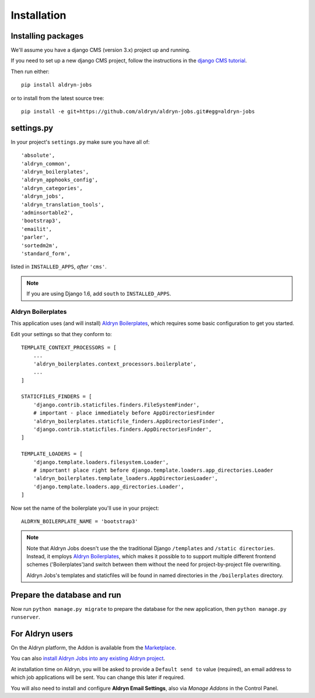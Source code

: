 ############
Installation
############


*******************
Installing packages
*******************

We'll assume you have a django CMS (version 3.x) project up and running.

If you need to set up a new django CMS project, follow the instructions in the `django CMS tutorial
<http://docs.django-cms.org/en/develop/introduction/install.html>`_.

Then run either::

    pip install aldryn-jobs

or to install from the latest source tree::

    pip install -e git+https://github.com/aldryn/aldryn-jobs.git#egg=aldryn-jobs


***********
settings.py
***********

In your project's ``settings.py`` make sure you have all of::

    'absolute',
    'aldryn_common',
    'aldryn_boilerplates',
    'aldryn_apphooks_config',
    'aldryn_categories',
    'aldryn_jobs',
    'aldryn_translation_tools',
    'adminsortable2',
    'bootstrap3',
    'emailit',
    'parler',
    'sortedm2m',
    'standard_form',

listed in ``INSTALLED_APPS``, *after* ``'cms'``.

.. note::
   If you are using Django 1.6, add ``south`` to  ``INSTALLED_APPS``.


Aldryn Boilerplates
===================

This application uses (and will install) `Aldryn Boilerplates <https://github.com/aldryn/aldryn-boilerplates>`_,
which requires some basic configuration to get you started.

Edit your settings so that they conform to::

    TEMPLATE_CONTEXT_PROCESSORS = [
        ...
        'aldryn_boilerplates.context_processors.boilerplate',
        ...
    ]

    STATICFILES_FINDERS = [
        'django.contrib.staticfiles.finders.FileSystemFinder',
        # important - place immediately before AppDirectoriesFinder
        'aldryn_boilerplates.staticfile_finders.AppDirectoriesFinder',
        'django.contrib.staticfiles.finders.AppDirectoriesFinder',
    ]

    TEMPLATE_LOADERS = [
        'django.template.loaders.filesystem.Loader',
        # important! place right before django.template.loaders.app_directories.Loader
        'aldryn_boilerplates.template_loaders.AppDirectoriesLoader',
        'django.template.loaders.app_directories.Loader',
    ]

Now set the name of the boilerplate you'll use in your project::

    ALDRYN_BOILERPLATE_NAME = 'bootstrap3'

.. note::
   Note that Aldryn Jobs doesn't use the the traditional Django ``/templates`` and ``/static
   directories``. Instead, it employs `Aldryn Boilerplates
   <https://github.com/aldryn/aldryn-boilerplates>`_, which makes it possible to to support
   multiple different frontend schemes ('Boilerplates')and switch between them without the need for
   project-by-project file overwriting.

   Aldryn Jobs's templates and staticfiles will be found in named directories in the
   ``/boilerplates`` directory.


****************************
Prepare the database and run
****************************

Now run ``python manage.py migrate`` to prepare the database for the new
application, then ``python manage.py runserver``.


****************
For Aldryn users
****************

On the Aldryn platform, the Addon is available from the `Marketplace
<http://www.aldryn.com/en/marketplace>`_.

You can also `install Aldryn Jobs into any existing Aldryn project
<https://control.aldryn.com/control/?select_project_for_addon=aldryn-jobs>`_.

At installation time on Aldryn, you will be asked to provide a ``Default send to`` value (required),
an email address to which job applications will be sent. You can change this later if required.

You will also need to install and configure **Aldryn Email Settings**, also via *Manage Addons* in
the Control Panel.
